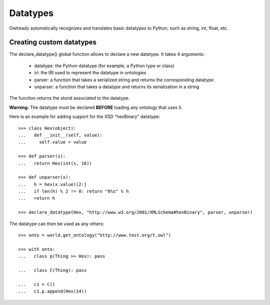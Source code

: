 Datatypes
=========

Owlready automatically recognizes and translates basic datatypes to Python, such as string, int, float, etc.


Creating custom datatypes
-------------------------

The declare_datatype() global function allows to declare a new datatype. It takes 4 arguments:

 * datatype: the Python datatype (for example, a Python type or class)
 * iri: the IRI used to represent the datatype in ontologies
 * parser: a function that takes a serialized string and returns the corresponding datatype
 * unparser: a function that takes a datatype and returns its serialization in a string

The function returns the storid associated to the datatype.

**Warning:** The datatype must be declared **BEFORE** loading any ontology that uses it.

Here is an example for adding support for the XSD "hexBinary" datatype:

::
   
   >>> class Hex(object):
   ...   def __init__(self, value):
   ...     self.value = value
   
   >>> def parser(s):
   ...   return Hex(int(s, 16))
   
   >>> def unparser(x):
   ...   h = hex(x.value)[2:]
   ...   if len(h) % 2 != 0: return "0%s" % h
   ...   return h
   
   >>> declare_datatype(Hex, "http://www.w3.org/2001/XMLSchema#hexBinary", parser, unparser)


The datatype can then be used as any others:

::
   
   >>> onto = world.get_ontology("http://www.test.org/t.owl")
   
   >>> with onto:
   ...   class p(Thing >> Hex): pass
   
   ...   class C(Thing): pass
   
   ...   c1 = C()
   ...   c1.p.append(Hex(14))
